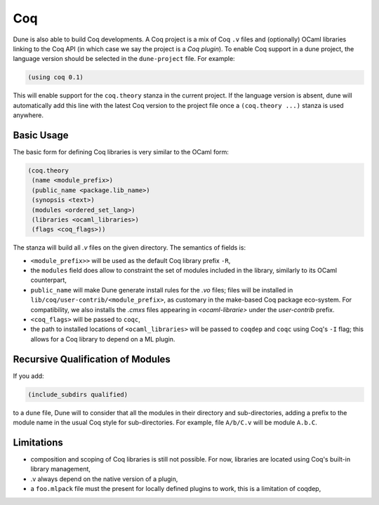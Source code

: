 .. _coq-main:

******
Coq
******

Dune is also able to build Coq developments. A Coq project is a mix of
Coq ``.v`` files and (optionally) OCaml libraries linking to the Coq
API (in which case we say the project is a *Coq plugin*). To enable
Coq support in a dune project, the language version should be selected
in the ``dune-project`` file. For example:

.. code:: scheme

    (using coq 0.1)

This will enable support for the ``coq.theory`` stanza in the current project. If the
language version is absent, dune will automatically add this line with the
latest Coq version to the project file once a ``(coq.theory ...)`` stanza is used anywhere.


Basic Usage
===========

The basic form for defining Coq libraries is very similar to the OCaml form:

.. code:: scheme

    (coq.theory
     (name <module_prefix>)
     (public_name <package.lib_name>)
     (synopsis <text>)
     (modules <ordered_set_lang>)
     (libraries <ocaml_libraries>)
     (flags <coq_flags>))

The stanza will build all `.v` files on the given directory. The semantics of fields is:

- ``<module_prefix>>`` will be used as the default Coq library prefix ``-R``,
- the ``modules`` field does allow to constraint the set of modules
  included in the library, similarly to its OCaml counterpart,
- ``public_name`` will make Dune generate install rules for the `.vo`
  files; files will be installed in
  ``lib/coq/user-contrib/<module_prefix>``, as customary in the
  make-based Coq package eco-system. For compatibility, we also installs the `.cmxs`
  files appearing in `<ocaml-librarie>` under the `user-contrib` prefix.
- ``<coq_flags>`` will be passed to ``coqc``,
- the path to installed locations of ``<ocaml_libraries>`` will be passed to
  ``coqdep`` and ``coqc`` using Coq's ``-I`` flag; this allows for a Coq
  library to depend on a ML plugin.

Recursive Qualification of Modules
==================================

If you add:

.. code:: scheme

    (include_subdirs qualified)

to a ``dune`` file, Dune will to consider that all the modules in
their directory and sub-directories, adding a prefix to the module
name in the usual Coq style for sub-directories. For example, file ``A/b/C.v`` will be module ``A.b.C``.

Limitations
===========

- composition and scoping of Coq libraries is still not possible. For now, libraries are located using Coq's built-in library management,
- .v always depend on the native version of a plugin,
- a ``foo.mlpack`` file must the present for locally defined plugins to work, this is a limitation of coqdep,
